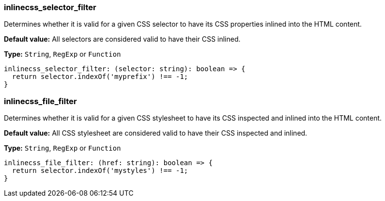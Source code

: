 === inlinecss_selector_filter

Determines whether it is valid for a given CSS selector to have its CSS properties inlined into the HTML content.

*Default value:* All selectors are considered valid to have their CSS inlined.

*Type:* `+String+`, `RegExp` or `Function`

[source,ts]
----
inlinecss_selector_filter: (selector: string): boolean => {
  return selector.indexOf('myprefix') !== -1;
}
----

=== inlinecss_file_filter

Determines whether it is valid for a given CSS stylesheet to have its CSS inspected and inlined into the HTML content.

*Default value:* All CSS stylesheet are considered valid to have their CSS inspected and inlined.

*Type:* `+String+`, `RegExp` or `Function`

[source,ts]
----
inlinecss_file_filter: (href: string): boolean => {
  return selector.indexOf('mystyles') !== -1;
}
----
